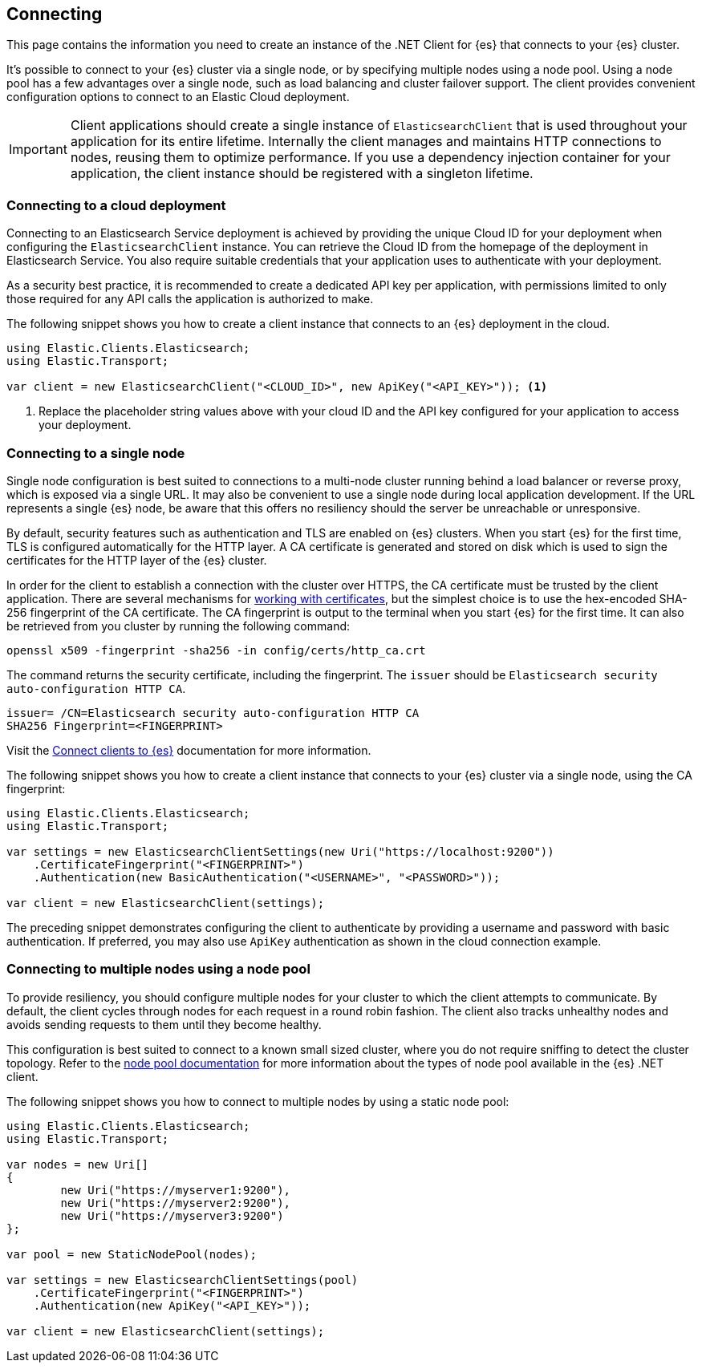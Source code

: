 [[connecting]]
== Connecting

This page contains the information you need to create an instance of the .NET 
Client for {es} that connects to your {es} cluster.

It's possible to connect to your {es} cluster via a single node, or by 
specifying multiple nodes using a node pool. Using a node pool has a few 
advantages over a single node, such as load balancing and cluster failover 
support. The client provides convenient configuration options to connect to an 
Elastic Cloud deployment.

IMPORTANT: Client applications should create a single instance of 
`ElasticsearchClient` that is used throughout your application for its entire 
lifetime. Internally the client manages and maintains HTTP connections to nodes, 
reusing them to optimize performance. If you use a dependency injection 
container for your application, the client instance should be registered with a 
singleton lifetime.

[discrete]
[[cloud-deployment]]
=== Connecting to a cloud deployment

Connecting to an Elasticsearch Service deployment is achieved by providing the 
unique Cloud ID for your deployment when configuring the `ElasticsearchClient` 
instance. You can retrieve the Cloud ID from the homepage of the deployment in 
Elasticsearch Service. You also require suitable credentials that your 
application uses to authenticate with your deployment.

As a security best practice, it is recommended to create a dedicated API key per 
application, with permissions limited to only those required for any API calls 
the application is authorized to make.

The following snippet shows you how to create a client instance that connects to 
an {es} deployment in the cloud.

[source,csharp]
----
using Elastic.Clients.Elasticsearch;
using Elastic.Transport;

var client = new ElasticsearchClient("<CLOUD_ID>", new ApiKey("<API_KEY>")); <1>
----
<1> Replace the placeholder string values above with your cloud ID and the API key 
configured for your application to access your deployment.


[discrete]
[[single-node]]
=== Connecting to a single node

Single node configuration is best suited to connections to a multi-node cluster 
running behind a load balancer or reverse proxy, which is exposed via a single 
URL. It may also be convenient to use a single node during local application 
development. If the URL represents a single {es} node, be aware that this offers 
no resiliency should the server be unreachable or unresponsive.

By default, security features such as authentication and TLS are enabled on {es} 
clusters. When you start {es} for the first time, TLS is configured 
automatically for the HTTP layer. A CA certificate is generated and stored on 
disk which is used to sign the certificates for the HTTP layer of the {es} 
cluster.

In order for the client to establish a connection with the cluster over HTTPS, 
the CA certificate must be trusted by the client application. There are several 
mechanisms for <<working-with-certificates, working with certificates>>, but the 
simplest choice is to use the hex-encoded SHA-256 fingerprint of the CA 
certificate. The CA fingerprint is output to the terminal when you start {es} 
for the first time. It can also be retrieved from you cluster by running the 
following command:

[source,shell]
----
openssl x509 -fingerprint -sha256 -in config/certs/http_ca.crt
----

The command returns the security certificate, including the fingerprint. The 
`issuer` should be `Elasticsearch security auto-configuration HTTP CA`.

[source,shell]
----
issuer= /CN=Elasticsearch security auto-configuration HTTP CA
SHA256 Fingerprint=<FINGERPRINT>
----

Visit the 
https://www.elastic.co/guide/en/elasticsearch/reference/master/configuring-stack-security.html[Connect clients to {es}] documentation for more information.

The following snippet shows you how to create a client instance that connects to 
your {es} cluster via a single node, using the CA fingerprint:

[source,csharp]
----
using Elastic.Clients.Elasticsearch;
using Elastic.Transport;

var settings = new ElasticsearchClientSettings(new Uri("https://localhost:9200"))
    .CertificateFingerprint("<FINGERPRINT>")
    .Authentication(new BasicAuthentication("<USERNAME>", "<PASSWORD>"));

var client = new ElasticsearchClient(settings);
----

The preceding snippet demonstrates configuring the client to authenticate by 
providing a username and password with basic authentication. If preferred, you 
may also use `ApiKey` authentication as shown in the cloud connection example.

[discrete]
[[multiple-nodes]]
=== Connecting to multiple nodes using a node pool

To provide resiliency, you should configure multiple nodes for your cluster to 
which the client attempts to communicate. By default, the client cycles through 
nodes for each request in a round robin fashion. The client also tracks 
unhealthy nodes and avoids sending requests to them until they become healthy.

This configuration is best suited to connect to a known small sized cluster, 
where you do not require sniffing to detect the cluster topology. Refer to the 
<<connection-pooling,node pool documentation>> for more information about the 
types of node pool available in the {es} .NET client.

The following snippet shows you how to connect to multiple nodes by using a 
static node pool:

[source,csharp]
----
using Elastic.Clients.Elasticsearch;
using Elastic.Transport;

var nodes = new Uri[]
{
	new Uri("https://myserver1:9200"),
	new Uri("https://myserver2:9200"),
	new Uri("https://myserver3:9200")
};

var pool = new StaticNodePool(nodes);

var settings = new ElasticsearchClientSettings(pool)
    .CertificateFingerprint("<FINGERPRINT>")
    .Authentication(new ApiKey("<API_KEY>"));

var client = new ElasticsearchClient(settings);
----


